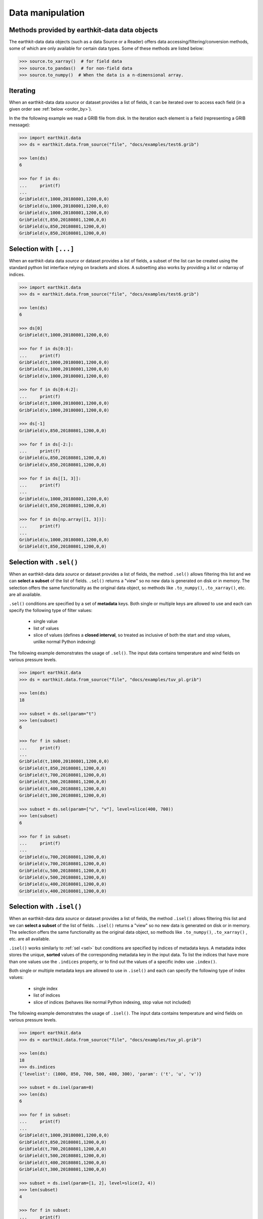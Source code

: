 .. _data-handling:

Data manipulation
=================

.. _base-class-methods:

Methods provided by earthkit-data data objects
~~~~~~~~~~~~~~~~~~~~~~~~~~~~~~~~~~~~~~~~~~~~~~~~~

The earthkit-data data objects (such as a data Source or a Reader) offers data accessing/filtering/conversion methods, some of which are only available for certain data types. Some of these methods are listed below:

.. code-block:: python

    >>> source.to_xarray()  # for field data
    >>> source.to_pandas()  # for non-field data
    >>> source.to_numpy()  # When the data is a n-dimensional array.

.. _iter:

Iterating
~~~~~~~~~

When an earthkit-data data `source` or dataset provides a list of fields, it can be iterated over to access each field (in a given order see :ref:`below <order_by>`).

In the the following example we read a GRIB file from disk. In the iteration each element is a field (representing a GRIB message):

.. code-block:: python

    >>> import earthkit.data
    >>> ds = earthkit.data.from_source("file", "docs/examples/test6.grib")

    >>> len(ds)
    6

    >>> for f in ds:
    ...     print(f)
    ...
    GribField(t,1000,20180801,1200,0,0)
    GribField(u,1000,20180801,1200,0,0)
    GribField(v,1000,20180801,1200,0,0)
    GribField(t,850,20180801,1200,0,0)
    GribField(u,850,20180801,1200,0,0)
    GribField(v,850,20180801,1200,0,0)

.. _slice:

Selection with ``[...]``
~~~~~~~~~~~~~~~~~~~~~~~~

When an earthkit-data data `source` or dataset provides a list of fields, a subset of the list can be created using the standard python list interface relying on brackets and slices. A subsetting also works by providing a list or ndarray of indices.

.. code-block:: python

    >>> import earthkit.data
    >>> ds = earthkit.data.from_source("file", "docs/examples/test6.grib")

    >>> len(ds)
    6

    >>> ds[0]
    GribField(t,1000,20180801,1200,0,0)

    >>> for f in ds[0:3]:
    ...     print(f)
    GribField(t,1000,20180801,1200,0,0)
    GribField(u,1000,20180801,1200,0,0)
    GribField(v,1000,20180801,1200,0,0)

    >>> for f in ds[0:4:2]:
    ...     print(f)
    GribField(t,1000,20180801,1200,0,0)
    GribField(v,1000,20180801,1200,0,0)

    >>> ds[-1]
    GribField(v,850,20180801,1200,0,0)

    >>> for f in ds[-2:]:
    ...     print(f)
    GribField(u,850,20180801,1200,0,0)
    GribField(v,850,20180801,1200,0,0)

    >>> for f in ds[[1, 3]]:
    ...     print(f)
    ...
    GribField(u,1000,20180801,1200,0,0)
    GribField(t,850,20180801,1200,0,0)

    >>> for f in ds[np.array([1, 3])]:
    ...     print(f)
    ...
    GribField(u,1000,20180801,1200,0,0)
    GribField(t,850,20180801,1200,0,0)


.. _sel:

Selection with ``.sel()``
~~~~~~~~~~~~~~~~~~~~~~~~~

When an earthkit-data data `source` or dataset provides a list of fields, the method ``.sel()`` allows filtering this list and we can **select a subset** of the list of fields. ``.sel()`` returns a "view" so no new data is generated on disk or in memory. The selection offers the same functionality as the original data object, so methods like ``.to_numpy()``, ``.to_xarray()``, etc. are all available.

``.sel()`` conditions are specified by a set of **metadata** keys. Both single or multiple keys are allowed to use and each can specify the following type of filter values:

 - single value
 - list of values
 - slice of values (defines a **closed interval**, so treated as inclusive of both the start and stop values, unlike normal Python indexing)

The following example demonstrates the usage of ``.sel()``. The input data contains temperature and wind fields on various pressure levels.

.. code-block:: python

    >>> import earthkit.data
    >>> ds = earthkit.data.from_source("file", "docs/examples/tuv_pl.grib")

    >>> len(ds)
    18

    >>> subset = ds.sel(param="t")
    >>> len(subset)
    6

    >>> for f in subset:
    ...     print(f)
    ...
    GribField(t,1000,20180801,1200,0,0)
    GribField(t,850,20180801,1200,0,0)
    GribField(t,700,20180801,1200,0,0)
    GribField(t,500,20180801,1200,0,0)
    GribField(t,400,20180801,1200,0,0)
    GribField(t,300,20180801,1200,0,0)

    >>> subset = ds.sel(param=["u", "v"], level=slice(400, 700))
    >>> len(subset)
    6

    >>> for f in subset:
    ...     print(f)
    ...
    GribField(u,700,20180801,1200,0,0)
    GribField(v,700,20180801,1200,0,0)
    GribField(u,500,20180801,1200,0,0)
    GribField(v,500,20180801,1200,0,0)
    GribField(u,400,20180801,1200,0,0)
    GribField(v,400,20180801,1200,0,0)

.. _isel:

Selection with ``.isel()``
~~~~~~~~~~~~~~~~~~~~~~~~~~

When an earthkit-data data `source` or dataset provides a list of fields, the method ``.isel()`` allows filtering this list and we can **select a subset** of the list of fields. ``.isel()`` returns a "view" so no new data is generated on disk or in memory. The selection offers the same functionality as the original data object, so methods like ``.to_numpy()``, ``.to_xarray()`` , etc. are all available.

``.isel()`` works similarly to :ref:`sel <sel>` but conditions are specified by indices of metadata keys. A metadata index stores the unique, **sorted** values of the corresponding metadata key in the input data. To list the indices that have more than one values use the ``.indices`` property, or to find out the values of a specific index use ``.index()``.

Both single or multiple metadata keys are allowed to use in ``.isel()`` and each can specify the following type of index values:

 - single index
 - list of indices
 - slice of indices (behaves like normal Python indexing, stop value not included)

The following example demonstrates the usage of ``.isel()``. The input data contains temperature and wind fields on various pressure levels.

.. code:: python

    >>> import earthkit.data
    >>> ds = earthkit.data.from_source("file", "docs/examples/tuv_pl.grib")

    >>> len(ds)
    18
    >>> ds.indices
    {'levelist': (1000, 850, 700, 500, 400, 300), 'param': ('t', 'u', 'v')}

    >>> subset = ds.isel(param=0)
    >>> len(ds)
    6

    >>> for f in subset:
    ...     print(f)
    ...
    GribField(t,1000,20180801,1200,0,0)
    GribField(t,850,20180801,1200,0,0)
    GribField(t,700,20180801,1200,0,0)
    GribField(t,500,20180801,1200,0,0)
    GribField(t,400,20180801,1200,0,0)
    GribField(t,300,20180801,1200,0,0)

    >>> subset = ds.isel(param=[1, 2], level=slice(2, 4))
    >>> len(subset)
    4

    >>> for f in subset:
    ...     print(f)
    ...
    GribField(u,700,20180801,1200,0,0)
    GribField(v,700,20180801,1200,0,0)
    GribField(u,500,20180801,1200,0,0)
    GribField(v,500,20180801,1200,0,0)


.. _order_by:

Ordering with ``.order_by()``
~~~~~~~~~~~~~~~~~~~~~~~~~~~~~

When an earthkit-data data `source` or dataset provides a list of fields, the method ``.order_by()`` allows sorting this list.

``.order_by()`` returns a "view" so no new data is generated on disk or in memory. The resulting object offers the same functionality as the original data object, so methods like ``.to_numpy()``, ``.to_xarray()``, etc. are all available.

.. code-block:: python

    >>> import earthkit.data
    >>> ds = earthkit.data.from_source("file", "docs/examples/test6.grib")

    >>> len(ds)
    6

    >>> for f in ds.order_by("param"):
    ...     print(f)
    ...
    GribField(t,850,20180801,1200,0,0)
    GribField(t,1000,20180801,1200,0,0)
    GribField(u,850,20180801,1200,0,0)
    GribField(u,1000,20180801,1200,0,0)
    GribField(v,850,20180801,1200,0,0)
    GribField(v,1000,20180801,1200,0,0)

    >>> for f in ds.order_by(["level", "param"]):
    ...     print(f)
    ...
    GribField(t,850,20180801,1200,0,0)
    GribField(u,850,20180801,1200,0,0)
    GribField(v,850,20180801,1200,0,0)
    GribField(t,1000,20180801,1200,0,0)
    GribField(u,1000,20180801,1200,0,0)
    GribField(v,1000,20180801,1200,0,0)

    >>> for f in ds.order_by(param=["u", "t", "v"]):
    ...     print(f)
    ...
    GribField(u,850,20180801,1200,0,0)
    GribField(u,1000,20180801,1200,0,0)
    GribField(t,850,20180801,1200,0,0)
    GribField(t,1000,20180801,1200,0,0)
    GribField(v,850,20180801,1200,0,0)
    GribField(v,1000,20180801,1200,0,0)
